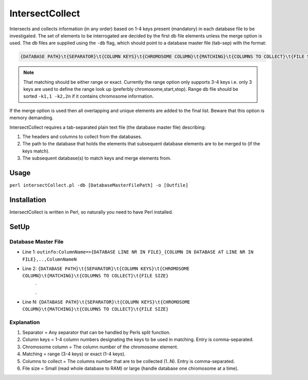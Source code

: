 IntersectCollect
================
Intersects and collects information (in any order) based on 1-4 keys present (mandatory) in each database file to be investigated.
The set of elements to be interrogated are decided by the first db file elements unless the merge option is used.
The db files are supplied using the ``-db`` flag, which should point to a database master file (tab-sep) with the format:

.. code-block:: console

  {DATABASE PATH}\t{SEPARATOR}\t{COLUMN KEYS}\t{CHROMOSOME COLUMN}\t{MATCHING}\t{COLUMNS TO COLLECT}\t{FILE SIZE}

.. note::

  That matching should be either range or exact. Currently the range option only supports 3-4 keys i.e. only 3 keys are used to define the range look up (preferbly chromosome,start,stop). Range db file should be sorted ``-k1,1 -k2,2n`` if it contains chromosome information. 

If the merge option is used then all overlapping and unique elements are added to the final list. 
Beware that this option is memory demanding.

IntersectCollect requires a tab-separated plain text file (the database master file) describing:

1. The headers and columns to collect from the databases. 


2. The path to the database that holds the elements that subsequent database elements are to be merged to (if the keys match). 


3. The subsequent database(s) to match keys and merge elements from. 


Usage
-----
``perl intersectCollect.pl -db [DatabaseMasterFilePath] -o [Outfile]`` 

Installation
------------
IntersectCollect is written in Perl, so naturally you need to have Perl installed.

SetUp
-----

Database Master File
~~~~~~~~~~~~~~~~~~~~
* Line 1: ``outinfo:ColumnName=>{DATABASE LINE NR IN FILE}_{COLUMN IN DATABASE AT LINE NR IN FILE},..,ColumnNameN``
* Line 2: ``{DATABASE PATH}\t{SEPARATOR}\t{COLUMN KEYS}\t{CHROMOSOME COLUMN}\t{MATCHING}\t{COLUMNS TO COLLECT}\t{FILE SIZE}``
	\.
	
	\.
* Line N: ``{DATABASE PATH}\t{SEPARATOR}\t{COLUMN KEYS}\t{CHROMOSOME COLUMN}\t{MATCHING}\t{COLUMNS TO COLLECT}\t{FILE SIZE}``

Explanation
~~~~~~~~~~~
#. Separator = Any separator that can be handled by Perls split function. 
#. Column keys = 1-4 column numbers designating the keys to be used in matching. Entry is comma-separated.
#. Chromosome column = The column number of the chromosome element.
#. Matching = range (3-4 keys) or exact (1-4 keys).
#. Columns to collect = The columns number that are to be collected (1..N). Entry is comma-separated.
#. File size = Small (read whole database to RAM) or large (handle database one chromosome at a time). 

.. csv-table:: intersectCollect Parameters
  :header-rows: 1
  :file: intersectCollect_parameters.csv